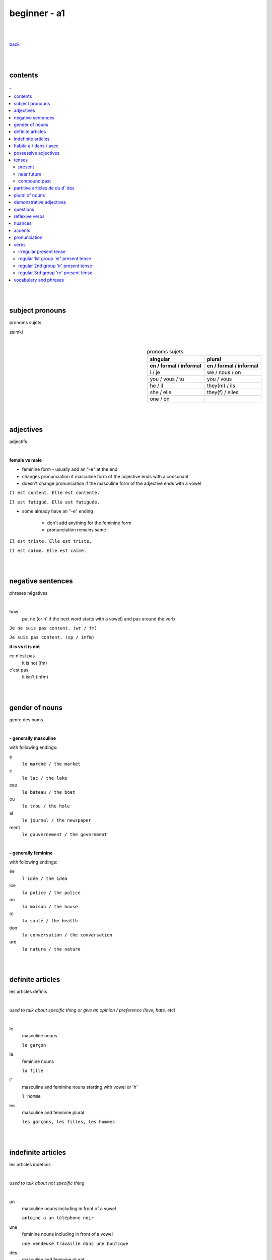 **beginner - a1**
-----------------

|
|

`back <https://github.com/szczepanski/fr/blob/master/readme.rst>`_

|
|

contents
========
.. comment --> depth describes headings level inclusion
.. contents:: .
   :depth: 10

|
|

subject pronouns
================
pronoms sujets

zaimki

|

.. list-table:: pronoms sujets
   :widths: auto
   :header-rows: 2
   :align: right

   * - singular
     - plural
   * - en / formal / informal
     - en / formal / informal
   * - i / je
     - we / nous / on
   * - you / vous / tu
     - you / vous 
   * - he / il
     - they(m) / ils
   * - she / elle
     - they(f) / elles
   * - one / on
     - 

|
|


adjectives
==========
adjectifs

|

**female vs male**

- feminine form - usually add an "-e" at the end
- changes  pronunciation if  masculine form of the adjective ends with a consonant
- doesn't change  pronunciation if the masculine form of the adjective ends with a vowel

``Il est content. Elle est contente.``

``Il est fatigué. Elle est fatiguée.``

- some  already have an "-e" ending

   - don't add anything for the feminine form 
   - pronunciation remains same 
   
``Il est triste. Elle est triste.``

``Il est calme. Elle est calme.``

|
|

negative sentences
==================
phrases négatives

|

how
   put ne (or n' if the next word starts with a vowel) and pas around the verb

``Je ne suis pas content. (wr / fm)``

``Je suis pas content. (sp / infm)``

**it is vs it is not**

ce n'est pas
   it is not (fm)
c'est pas
   it isn't (infm)

|
|

gender of nouns
===============
genre des noms

|

**- generally masculine**

with following endings:

é
   ``le marché / the market``
c
   ``le lac / the lake``
eau
   ``le bateau / the boat``
ou
   ``le trou / the hole``
al
   ``le journal / the newspaper``
ment
   ``le gouvernement / the government``

|

**- generally feminine**

with following endings:

ée
   ``l'idée / the idea``
ice
   ``la police / the police``
on
   ``la maison / the house``
té
   ``la santé / the health``
tion
   ``la conversation / the conversation``
ure
   ``la nature / the nature``

|
|

definite articles
=================
les articles définis

|

*used to talk about specific thing or give an opinion / preference (love, hate, etc)*

|

le
   masculine nouns
   
   ``le garçon``
la
   feminine nouns
   
   ``la fille``
l'
   masculine and feminine nouns starting with vowel or 'h'
   
   ``l'homme``   
les
   masculine and feminine plural
   
   ``les garçons, les filles, les hommes``

|
|

indefinite articles
===================
les articles indéfinis

|

*used to talk about not specific thing*

|

un
   masculine nouns including in front of a vowel
   
   ``antoine a un téléphone noir``
une
   feminine nouns including in front of a vowel
   
   ``une vendeuse travaille dans une boutique``
   
des
   masculine and feminine plural
   
   ``nous avons des amies anglaises``   

|
|

habite à / dans / avec
======================

|

Tu habites où ?
   habiter + à (place, city / town / village)
      ``mon ami Jean habite à New York``
      
      ``lucie et Claire habitent à Bordeaux``
      
   habiter + dans (accommodation type)
      ``ma sœur habite dans un appart``
      
      ``mes cousins habitent dans une maison``

|

Tu habites avec qui ?
   habiter + avec
      ``j'habite avec mes colocataires``
      
      ``tom et Aurélie habitent avec leurs amis``
      
|
|


possessive adjectives 
=====================
adjectifs possessifs 

|

   these adjectives must match in **gender** and **number** with the thing or person that is "owned"
   
|

**- possessive adjectives - singular person**

possessive adjectives agree with both:
   person they refer to
   
   noun that follows

.. list-table:: possessive adjectives
   :widths: auto
   :header-rows: 1
   :align: right

   * - personne
     - adjectives (m,f,p)
   * - je
     - mon, ma, mes
   * - tu
     - ton, ta, tes
   * - il / elle
     - son, sa, ses

|

mon, ton, son
   masculine singular nouns
   
   feminine singular noun starting with vowel
   
   ``son ami Marc est professeur``

   ``mon oncle Pierre est médecin``
   
   ``ton amie Julie habite en Espagne``
   
ma, ta, sa
   feminine singular nouns starting with consonant
   
   ``ma fille a huit ans``
   
mes, tes, ses
   masculine, feminine and thing "owned" plural
   
   ``J'aime beaucoup mes cousines``

   ``tes frères sont gentils``

   ``ses enfants ont les yeux marron``
   
|

**- possessive adjectives - plural person**

|

.. list-table:: possessive adjectives
   :widths: auto
   :header-rows: 1
   :align: right

   * - personne
     - adjectives (s, p)
   * - nous
     - notre, nos
   * - vous
     - votre, vos
   * - ils / elles
     - leur, leurs
   * - on 
     - notre, nos

|

notre, votre, leur
   masculine, feminine, thing "owned" singular
   
   ``notre cousine est polonaise``
   
   ``leur mère habite en Chine``
   
   ``votre chat est mignon``
   
nos, vos, leurs
   masculine, feminine, thing "owned" plural 

   ``vos amis sont français``
   
   ``leurs enfants sont adorables``
   
   ``nos filles ont les cheveux bruns``

|
|

tenses
======

|
|

*******
present
*******
temps présent
régulier

|

temps présent, régulier
   verbs that end with er - 90% of all verbs
   
   to create it:
      
      remove 'er' and leave  stem
      
      add  correct ending

|
      
.. list-table:: regular present time endings
   :widths: auto
   :header-rows: 1
   :align: right

   * - person and ending (singular)
     - person and ending (plural)
   * - je **e**
     - nous **ons**
   * - tu **es**
     - vous **ez**
   * - il / elle / on **e**
     - ils / elles **ent**

|

pronouncitation 
   singular - all sound same
   
   plural - ils and elles - sound same as in singular

|
|

***********
near future
***********
temps futur proche

|

near future tense
   **use**
   
   actions that are going to happen in the near future
   
   **syntax**
   
   ``subject`` + ``aller in present`` + ``main verb infinitive``
   
   **examples**
   
   ``Je vais manger``
   
   ``Tu vas parler``

   ``Il / Elle / On va aller`` 

   ``Nous allons chanter`` 

   ``Vous allez travailler`` 

   ``Ils / Elles vont faire``
   
   **negation syntax**
   
   ``subject`` + ``ne`` + ``aller in present`` + ``pas`` + ``main verbb in infinitive``
   
   **examples**
   
   ``Je ne vais pas aller avec eux car je vais travailler``
   
   ``Ils ne vont pas aller au cinéma``
   
   **futur proche with reflexive verbs**
   
   place reflexive pronoun after verb "aller", before the infinitive
   
   **examples**
   
   ``Je vais me coucher / I am going to go to bed``
   
   ``Tu vas te lever / You are going to get up``
   
   ``Nous allons nous habiller / We are going to get dressed``
   
   ``Elles ne vont pas se maquiller / They are not going to put on makeup``

|
|

*************
compound past
*************
passé composé 

|

passé composé - avoir and être
   **use**
   
   completed actions at any time in the past

   **syntax**
   
   ``subject`` + ``avoir or être in present`` + ``main verb in past participle``

   **examples**
   
   ``j'ai mangé`` ``tu as fini`` ``il / elle / on a répondu``

|

   ``nous avons visité`` ``vous avez choisi`` ``ils / elles ont vendu``

|

   ``Nous sommes allés travailler ce matin``

   **negation syntax**
   
   ``subject`` + ``ne / n'`` + ``avoir or être in present`` + ``pas``+ main verb in past participle``
   
   **examples**
   
   ``Je n'ai pas choisi ce restaurant`` ``Elle n'a pas répondu à mon message`` 
   
|
   
   ``Nous ne sommes pas allés travailler ce matin`` ``Elle n'est pas allée à la plage ce week-end.``
   
   **questions syntax**
   
   ``avoir or être in present`` + ``hyphen`` + ``subject`` + ``main verb past participle``
   
   *When subject is il, elle or on -> add 't' between verb avoir and the subject*
   
   **examples**
   
   ``As-tu mangé avec ton frère pendant le week-end?`` ``Avez-vous visité Lyon pendant votre voyage ?`` 
   
|
   
   ``Est-elle arrivée ? `` ``Sont-ils allés à ta fête ?`` 
   
|
   
   ``Êtes-vous restés à la maison pendant le week-end?``
   
|
   
   ``A-t-elle joué au tennis pendant le week-end ?`` ``A-t-il regardé un film hier soir ?``   
   
|

.. list-table:: **regular verbs - past participle**
   :widths: auto
   :header-rows: 1
   :align: right
   
   * - gr
     - ending
     - 
     - transition
     - example
   * - 1
     - **er**
     - **>**
     - **é**
     - manger > mangé
   * - 2
     - **ir**
     - **>**
     - **i**
     - finir > fini
   * - 3
     - **re**
     - **>**
     - **u**
     - vendre > vendu

|

.. list-table:: **common irregular verbs - past participle**
   :widths: auto
   :header-rows: 1
   :align: right
   
   * - verb infinitive
     - past participle
   * - avoir - to have
     - **eu**
   * - être - to be
     - **été**
   * - dire - to say
     - **dit**
   * - faire - to do
     - **fait**
   * - voir - to see
     - **vu**
   * - boire - to drink
     - **bu**
   * - lire - to read
     - **lu**
   * - prendre - to take
     - **pris**   
   * - apprendre - to learn
     - **appris**
   * - comprendre - to understand
     - **compris**

|

   Some verbs take both avoir and être depending on the case.
   Normally, they take avoir when they are followed by a direct object. 

|

Être ``Tu es descendu.``
Avoir ``Tu as descendu ta valise.``

|

Être ``Elles sont montées.``
Avoir ``Elles ont monté l'escalier.``

|

Être ``Je suis sorti.``
Avoir ``J'ai sorti mon portefeuille.``

|

passé composé - être
   **use**
   
   - generally used with verbs of movement, motion, change of place or condition
   
   ``Je suis allé au parc``
   
   - with all reflexive verbs
   
   ``Je me suis douché.`` ``Nous nous sommes amusés.`` ``ils se sont coiffés.`` ``tu t'es levé.``
   
   **verb endings**
   
   past participle ending must match with  person or thing completing the action (subject)
   
   - masculine - no change
   
   ``Il est allé à la plage``
   
   - masculine plural - add **s**
   
   ``Ils sont allés à la plage``

   - feminine subjects - add **e**
   
   ``Elle est allée à la plage``
  
   - feminine plural - add **es**
   
   ``Elles sont allées à la plage.``

|

memorizing acronym
Dr M. VANDERTRAMPS

**D** evenir **R** etourner **M** onter **V** enir **A** ller **N** aître **D** escendre **E** ntrer **R** ester **T** omber **R** entrer **A** rriver **M** ourir **P** artir **S** ortir

|

.. list-table:: **14 verbs conjugating with être**
   :widths: auto
   :header-rows: 1
   :align: right
   
   * - 
     -
     - verb infinitive
     - past participle
   * - 1
     - **D**
     - devenir (to become)
     - **devenu**
   * - 2
     - **r.**
     - retourner (to return)
     - **retourné**
   * - 3
     - **M.**
     - monter, remonter (to go up, to go back up) 
     - **monté, remonté**
   * - 4
     - **V**
     - venir, revenir (to come, to come back)
     - **venu, revenu**
   * - 5
     - **a**
     - aller (to go)
     - **allé**
   * - 6
     - **n**
     - naître (to be born)
     - **né**
   * - 7
     - **d**
     - descendre, redescendre(to go down, to go down again)
     - **descendu, redescendu**
   * - 8
     - **e**
     - entrer, rentrer (to go in, to go back in)
     - **entré, rentré**
   * - 9
     - **r**
     - rester (to stay)
     - **resté**
   * - 10
     - **t**
     - tomber, retomber(to fall, to fall again)
     - **tombé, retombé**
   * - 11
     - *a*
     - arriver (to arrive / to happen)
     - **arrivé**
   * - 12
     - **m**
     - mourir (to die)
     - **mort**
   * - 13
     - **p**
     - partir, repartir (to leave, to leave again)
     - **parti, reparti**
   * - 14
     - **s**
     - sortir, ressortir(to go out, to go out again)
     - **sorti, ressorti**
     
|
|


partitive articles de du d' des
===============================

|

de 
   folowed by feminine noun
   
   generally used with definite articles
   
   ``le cinéma se trouve loin de la pharmacie``
   
   ``Le musée est à côté de l'arrêt de métro``

du
   folowed by masculine noun
   
   generally used without definite articles

   ``la banque est près du lac``

d' 
   folowed by noun starting with vowel

des
   folowed by plural feminine and masculine nouns
   
   ``la poste se trouve près des Galeries Lafayette``

|

**- origin context**

use of ``je viens + de/d'/du + country``
   de - feminine country
   
   du - masuline country
   
   d' - vowel starting country

|

**- quantity context**

``pour préparer le dîner, j'ai besoin de un litre de lait, cinq carottes, de la viande, du fromage et de l'eau``

used in cases where exact amount of noun is not known / given

du 
   masculine nouns

   ``pour préparer le dîner, j'ai besoin du fromage``

de la
   feminine nouns
   
   ``pour préparer le dîner, j'ai besoin de la viande``

de l'
   nouns starting with a vowel

   ``pour préparer le dîner, j'ai besoin de l'eau``


|

**- none quantity context**

ne + verb + pas de
   for nouns not starting with vowel
   
   ``Je n'ai pas de riz dans ma cuisine``
   
   ``Il n'y a pas de viande dans cette boulangerie``

ne + verb + pas d'
   for nouns starting with vowel
   
   ``Paul n'a pas d'œufs dans son frigo``

|


**- partitive articles are never used with verbs of preference**

verbs of preference (aimer, adorer, détester)
   noun always comes after **definite article**
   ``Je n'aime pas le chocolat``
   ``ma sœur déteste les épinards``
   ``mes parents adorent le café``
   
|
|

plural of nouns
===============

|

plural forms
   most nouns are created by adding *s* at the end
   
   definite and indefinite articles are les and des - both masculine and feminine
   
   ``le médecin - les médecins``
   
   ``la fille - les filles``
   
   ``l'infirmier - les infirmiers``
   
   most nouns ending with **eau eu au** end with *x* in plural
   
   ``le bateau - les bateaux``
   
   ``le jeu - les jeux``
   
   ``le tuyau- les tuyaux``
   
   most nouns ending with **ou** end with *s* in plural
   
   ``le trou - les trous / the hole - the holes``
   
   most nouns ending with **al** end with *aux* in plural
   
   ``le cheval- les chevaux``
   
   ``le journal - les journaux``

   singular nouns ending wit **z x s** reamin same
   
   ``le nez - les nez``
   
   ``le prix - les prix``
   
   ``le pas - les pas``

|
|

demonstrative adjectives
========================
les adjectifs démonstratifs

*przymiotniki indykatywne*

|

ce
   masculine  noun
   
   `ce terrain de football est loin de la bibliothèque``
cet
   masculine noun starting with vowel or 'h'
   
   ``cet endroit est magnifique``
cette
   feminine nouns
   
   ``Cette librairie est grande``
   
ces
   plural masculine and feminine
   
   ``ces restaurants sont fermés``

|
|


questions
=========
les questions

|

in French space should be placed between last word and question mark

|

**forming questions**

|

**- with 'est-ce que'**

|

quand - when
   ``Quand est-ce que tu commences le travail ?``
comment
   ``Comment est-ce qu'on prépare une pizza ?``
où - where
   ``Où est-ce que vous habitez ?``
qui - who
   ``Qui est ce qu'il attend ?``
que - what
   becomes 'qu' when placed before 'est-ce que'
   
   ``Qu'est-ce qu'elle aime faire pendant le week-end ?``

pourquoi - why
   ``Pourquoi est-ce qu'elle est fâchée ?``

|

**- without 'est-ce que'**

|

quoi - what (infm)
   in full question sentence, place quoi after verb 
   
   ``Elle aime faire quoi pendant le week-end ?``
   
   ``Tu manges quoi ?``
   
   ``Quoi ?``
comment - what, pardon ? / when used on its own (fm)
   ``comment?``
où, quand, oher
   ``Où exactement ?``
   
   ``Quand exactement ?``

|
   
**- intonation rise - turning statements into questons**

|

``Elle est professeur ?``
   
``Tu viens du Japon ?``
   
reflexive verbs
===============
les verbes réfléchis

|

reflexive verbs
   **use**
   
   when subject does something to itself

   **syntax**
   
   ``subject`` + ``reflexive pronoun`` + ``verb``
   
   **examples**
   
   ``tu te réveilles`` ``nous nous habillons``

   
   **negation syntax**
   
   ``subject`` + ``ne`` + ``reflexive pronoun`` + ``verb`` + ``pas``
   
   **examples**
   
   ``je ne me réveille pas à la même heure tous les jours`` ``mon père ne se rase pas le weekend``

|

.. list-table:: **reflexive pronouns**
   :widths: auto
   :header-rows: 1
   :align: right
   
   * - subject
     - reflexive pronoun
     - example
   * - **je**
     - **me**
     - Je me lave
   * - **tu**
     - **te**
     - Tu te laves
   * - **il / elle / on**
     - **se**
     - Elle se lave
   * - **nous**
     - **nous**
     - Nous nous lavons
   * - **vous**
     - **vous**
     - Vous vous lavez
   * - **ils / elles**
     - **se**
     - Ils se lavent
     
|
|

nuances
=======
les nuances

|

**- feminine vs masuline jobs**

feminine form of jobs end with 'e'
   ``la programmeuse or l'étudiante``
 
exceptions (remains same in masculine and feminine)
   ``la docteur, la professeur, l'ingénieur``

|

**- je vs j'**

when je precedes a word starting with a, e, i, o, u, y or h
   ``drop 'e' --> je becomes j'``

|

**- articles in front of nouns in jobs context**

always use articles in front of nouns 
   except when describing profession using the verb 'être'
   
   ``Je suis programmeuse pour une entreprise d’éducation technologique.``
   
   ``Je suis étudiant à l’université de la Sorbonne.``
   
   ``Elle est docteur au service des urgences.``

|

**- 'travailler' with 'dans'**

used to describe which sector person works 
   ``Je travaille dans le secteur des énergies renouvelables.``
   
   ``On travaille dans la finance.``
   
   ``Elle travaille dans la publicité.``
   
|
   
**- languages and nationalities**

*capitalization*

nationalities, languages - lowercase
   ``Je suis français``
   
   ``Il parle anglais``

one person, group of people, nation - capital letter
   ``un Français``
   
   ``des Allemands``

|

language name and nationality masculine form - often same

|

**- countries**

*gender*

feminine   
    most names countries ending in E
      
    Je viens **de** France
masculine
   most names countries that do not end in E
      
   Ils viennent **du** Brésil

|

**- colors**

|

colors
   most colours match in gender and number with the object they refer to
   
   ``Le chat est blanc``
   
   ``La robe est blanche``
   
   ``Les robes sont blanches``
   
   ``Les chats sont blancs``
   
   ones that end with *e* stay same feminine and masculine
   
   ``Le ballon est jaune``
   
   ``La jupe est jaune``
   
   some as browna and orrange alwas stay same
   
   ``Les carottes sont orange``

|

**- transport**

|

aller + en + transport mode
   ``en bus, en métro, en taxi, en train, en voiture, en tram``

aller + à + transport mode
   ``à moto, à vélo, à pied``

|

**- sport**

|

jouer + à la / au / aux + activity
   
   ``jouer au football``
   
   ``jouer au tennis``
   
   ``jouer aux cartes (cards)``
   
   ``jouer aux échecs (chess)``
   
   ``jouer au basket``
   
   ``jouer au volley``
   
   ``jouer à la pétanque (boules)``


faire + du / de la / de l' + activity
   used in activities with no balls or rackets

   ``faire de la natation (swimming)``
   
   ``faire de l'équitation (horse riding)``
   
   ``faire du vélo``

|

**- use of 'si' in responses**

|

si or si si
   used as a reply to a negative question or statement, repetition emphasizes answer
   
   ``Vous n'avez visité aucun musée ?`` ``Si si ! (Yes, we did!)``
   
   ``Tu ne viens pas avec moi.`` ``Si, je viens ! (Yes I am!)``

|

**- colors**

colors
   when ending with e feminine and masculine forms stay same ``rouge``
   
   orange and marron stay same regardless of gender and number

   noir / noire, blanc / blanche, gris / grise, bleu / bleue, vert / verte, rouge, jaune, orange, marron

|
|

accents
=======
les accents

|


´    [é]
   l'accent aigu / acute accent / wysoki akcent
   
   changes pronunciation
   
   ``enchanté, fatigué``

|

`    [à, è, ù]
   l'accent grave / grave accent / akcent ciężki
   
   **è** changes pronunciation
   
   ``collègue, bière``
   
   **à ,ù** same pronunciation
   
   both to distinguish words - same spelling / different meaning
   
   ``ou - or / où - where``

   ``a - has / à - at``

|

ˆ    [â, ê, î, ô, û]
   l'accent circonflexe / circumflex / akcent obwodowy
   
   same pronunciation
   
   sometimes to indicate that  "s" used to come after the vowel ``forêt (forest), hôpital (hospital)``
   
   sometimes to distinguish words - same spelling / different meaning ``sur (on) / sûr (sure)``
   
   ``âge, être, s'il vous plaît``
   
|

¨    [ë, ï, ü]
   l'accent tréma / diacritic accent / diaeresja
   
   used above  second of two consecutive vowels to pronounce both vowels separately
   
   ``Noël, Jamaïque``

¸    [ç]
   la cédille / cedilla

   gives "c" an "s" sound instead of a hard "k" sound

   ``garçon, français``

|
|

pronunciation 
=============
prononciation

|

**- sounds ou and u**

- **sound ou** --> vous, tout, roue
   - *tongue in centre of mouth (not touching any other part)*
   - mouth rounded, lips pushed forward (blowing out candle)
   - mouth almost closed

- **sound u** --> vue, tu, rue
   - *tongue is at the front touching the bottom front teeth*
   - mouth rounded, lips pushed forward (blowing out candle)
   - mouth almost closed

|

**- ils / elles ont vs ils / elles sont**
   similar but different meanings, pronunciations
   
- **ils / elles ont**
   - 'z' sound between / they have (m/f)
- **ils / elles sont**
   - 's' sound between / they are (m/f)

|

**-  sounds é and è**

|

- **sound é**
   - lips spread as if when smiling
   - tip of tongue touching bottom front teeth
   - sound é can be written as:
      - **é, ée**
      - ``fatigué(e), stressée``
      - **es**
      - ``ces, les`` 
      - **er, ez**
      - ``dîner, aimer, nez, vous mangez``
   
- **sound è**
   - mouth quite open, as if sounding letter 'o' 
   - tip of tongue touching bottom front teeth
   - sound applies in:
      - **è**
      - ``inquiète, le père``
      - **ai**
      - ``faire, j'aime`` 
      - **ê**
      - ``la forêt, être, fête``
   
|

**-  sound r**

|

- **sound 'r' - final sound of word**
   - cat's purr - gentle
   - lips don't move, mouth slightly open
   - tongue close to back of mouth, not moving
   - pronounced when:
      - followed by final consonant
      - followed by a final 'e'
      - ``père, air, vert``
   - not pronounced in:
      - regular "-er" verbs when at the end
      - ``manger, chanter``

- **sound 'r' - beginining and middle of word**
   - lions's roar - strong
   - same lips, mouth and tongue behaviour

|

**-  sound g**

|

- **sound g (génial)**
   - applied before
      - 'e'
      - ``génial, gentil``
      - 'i'
      - ``magique, bougie``
   - tongue tip brushes against ridge behind upper front teeth
   - upper teeth touch bottom teeth
   - vocal cords vibrate

|

- **sound g (gare)**
   - applied before
      - consonants
      - ``grand, glace``
      - 'a, o, u'
      - ``golf, gourmand, mangue, fatigué, gare, regarder``
   - back of tongue is pressed against roof of mouth
   - mouth is only slightly open
   - vocal cords do not vibrate

|

**-  nasal sounds 'an' and 'on'**

- **sound an**
   - written in 4 ways
      - an - croissant, anglais
      - am - champ
      - en - lent, tente
      - em - temps
   - lips slightly rounded
   - mouth quite wide open
   - tongue is faintly touching the bottom teeth
   
- **sound on**
   - written in 2 ways
      - on - non, blonde, long, bon
      - om - comprendre, nombre, tomber
   - mouth rounded
   - lips  pushed forward (blowing out candles)
   - mouth almost closed
   - tongue is at back of mouth, doesn't touch teeth

|

**-  sound s**

|

- **sound s**
   - pronounced
      - at start of word ``salut``
      - between two consonants ``installer``
      - between vowel and consonant ``personne``
   - silent
      - at end of word (with some rare exceptions) ``parents gentils``
   - sound s can be written as:
      - **s** ``détester simple``
      - **ss** ``dessert poisson``
      - **tie** ``ambitieux``
      - **tio** ``perfection``
      - **ci** ``cinq``
      - **ce** ``cerise``
      - **cy** ``bicyclette``
      - **ç** ``façon garçon``

|
|


verbs
=====
verbes

|

***********************
irregular present tense
***********************

|

.. list-table:: **verb_fr** verb_en (present, irregular)
   :widths: auto
   :header-rows: 1
   :align: right
   
   * - singular
     - plural
   * - je / j' **...**
     - nous **...**
   * - tu **...**
     - vous **...**
   * - il / elle / on **...**
     - ils / elles **...**

|

.. list-table:: **être** to be (present, irregular)
   :widths: auto
   :header-rows: 1
   :align: right

   * - singular
     - plural 
   * - je **suis**
     - nous **sommes**
   * - tu **es**
     - vous **êtes**
   * - il **est**
     - ils **sont**
   * - elle **est**
     - elles **sont**
   * - 
     - on **est**

|

.. list-table:: **avoir** to have (present, irregular)
   :widths: auto
   :header-rows: 1
   :align: right

   * - singular
     - plural
   * - j'**ai**
     - nous **avons**
   * - tu **as**
     - vous **avez**
   * - il **a**
     - ils **ont**
   * - elle **a**
     - elles **ont**
   * - 
     - on **a**

|

.. list-table:: **aller** to go (present, irregular)
   :widths: auto
   :header-rows: 1
   :align: right
   
   * - singular
     - plural
   * - je **vais**
     - nous **allons**
   * - tu **vas**
     - vous **allez**
   * - il / elle / on **va**
     - ils / elles **vont**

|

.. list-table:: **prendre** to take (present, irregular)
   :widths: auto
   :header-rows: 1
   :align: right
   
   * - singular
     - plural
   * - je **prends**
     - nous **prenons**
   * - tu **prends**
     - vous **prenez**
   * - il / elle / on **prend**
     - ils / elles **prennent**

|

.. list-table:: **venir** to come (present, irregular)
   :widths: auto
   :header-rows: 1
   :align: right
   
   * - singular
     - plural
   * - je / j' viens
     - nous venons
   * - tu viens
     - vous venez
   * - il / elle / on vient
     - ils / elles viennent

|

.. list-table:: **mettre** to put (present, irregular)
   :widths: auto
   :header-rows: 1
   :align: right
   
   * - singular
     - plural
   * - je mets
     - nous mettons
   * - tu mets
     - vous mettez
   * - il / elle / on met
     - ils / elles mettent

|

.. list-table:: **falloir** to need (present, impersonal verb)
   :widths: auto
   :header-rows: 1
   :align: right
   
   * - singular
   * - il **faut**

|

.. list-table:: **voir** to see (present, irregular)
   :widths: auto
   :header-rows: 1
   :align: right
   
   * - singular
     - plural
   * - je **vois**
     - nous **voyons**
   * - tu **vois**
     - vous **voyez**
   * - il / elle / on **voit**
     - ils / elles **voient**

|

.. list-table:: **fair** to do, to make (present, irregular)
   :widths: auto
   :header-rows: 1
   :align: right
   
   * - singular
     - plural
   * - je **fais**
     - nous **faisons**
   * - tu **fais**
     - vous **faites**
   * - il / elle / on **fait**
     - ils / elles **font**

|


************************************
regular 1st group 'er' present tense
************************************

|

``_e _es _e _ons _ez _ent``

|

.. list-table:: **verb_fr** verb_en (present, regular 1st)
   :widths: auto
   :header-rows: 1
   :align: right
   
   * - singular
     - plural
   * - je / j' **_e**
     - nous **_ons**
   * - tu **_es**
     - vous **_ez**
   * - il / elle / on **_e**
     - ils / elles **_ent**

|

.. list-table:: **habiter** to live (present, regular 1st)
   :widths: auto
   :header-rows: 1
   :align: right
   
   * - singular
     - plural
   * - j' **habite**
     - nous **habitons**
   * - tu **habites**
     - vous **habitez**
   * - il / elle / on **habite**
     - ils / elles **habitent**
     
|

.. list-table:: **aimer** to love, like (present, regular 1st)
   :widths: auto
   :header-rows: 1
   :align: right
   
   * - singular
     - plural
   * - j' **aimer**
     - nous **aimons**
   * - tu **aimes**
     - vous **aimez**
   * - il / elle / on **aime**
     - ils / elles **aiment**
 
|
 
.. list-table:: **préférer** prefer (present, regular 1st)
   :widths: auto
   :header-rows: 1
   :align: right
   
   * - singular
     - plural
   * - je **préfère**
     - nous **préférons**
   * - tu **préfères**
     - vous **préférez**
   * - il / elle / on **préfère**
     - ils / elles **préfèrent**

|

.. list-table:: **détester** to dislike (present, regular 1st)
   :widths: auto
   :header-rows: 1
   :align: right
   
   * - singular
     - plural
   * - je **déteste**
     - nous **détestons**
   * - tu **détestes**
     - vous **détestez**
   * - il / elle / on **déteste**
     - ils / elles **détestent**

|

.. list-table:: **trouver** to find (present, regular 1st)
   :widths: auto
   :header-rows: 1
   :align: right
   
   * - singular
     - plural
   * - je *trouve**
     - nous **trouvons**
   * - tu **trouves**
     - vous **trouvez**
   * - il / elle / on **trouve**
     - ils / elles **trouvent**

|

.. list-table:: **donner** verb_en (present, regular 1st)
   :widths: auto
   :header-rows: 1
   :align: right
   
   * - singular
     - plural
   * - je / j' **donne**
     - nous **donnons**
   * - tu **donnes**
     - vous **donnez**
   * - il / elle / on **donne**
     - ils / elles **donnent**

|

************************************
regular 2nd group 'ir' present tense 
************************************
|

``_is _is _it _issons _issez _issent``

|


.. list-table:: **verb_fr** verb_en (present, regular 2nd)
   :widths: auto
   :header-rows: 1
   :align: right
   
   * - singular
     - plural
   * - je / j' **_is**
     - nous **_issons**
   * - tu **_is**
     - vous **_issez**
   * - il / elle / on **_it**
     - ils / elles **_issent**

|
|

.. list-table:: **choisir** to chose (present, regular 2nd)
   :widths: auto
   :header-rows: 1
   :align: right
   
   * - singular
     - plural
   * - je **choisis**
     - nous **choisissons**
   * - tu **choisis**
     - vous **choisissez**
   * - il / elle / on **choisit**
     - ils / elles **choisissent**

|

.. list-table:: **finir** to finish (present, regular 2nd)
   :widths: auto
   :header-rows: 1
   :align: right
   
   * - singular
     - plural
   * - je **finis**
     - nous **finissons**
   * - tu **finis**
     - vous **finissez**
   * - il / elle / on **finit**
     - ils / elles **finissent**

|

.. list-table:: **réussir** to succeed (present, regular 2nd)
   :widths: auto
   :header-rows: 1
   :align: right
   
   * - singular
     - plural
   * - je **réussis**
     - nous **réussissons**
   * - tu **réussis**
     - vous **réussissez**
   * - il / elle / on **réussit**
     - ils / elles **réussissent**

|

.. list-table:: **réfléchir** to think (present, regular 2nd)
   :widths: auto
   :header-rows: 1
   :align: right
   
   * - singular
     - plural
   * - je **réfléchis**
     - nous **réfléchissons**
   * - tu **réfléchis**
     - vous **réfléchissez**
   * - il / elle / on **réfléchit**
     - ils / elles **réfléchissent**

|

************************************
regular 3rd group 're' present tense 
************************************

|

``_s _s _ _ons _ez _ent``

|

``attendre - to wait for, descendre - to go down, entendre - to hear, perdre - to lose, répondre - to answer``

|

.. list-table:: **verb_fr** verb_en (present, regular 3rd)
   :widths: auto
   :header-rows: 1
   :align: right
   
   * - singular
     - plural
   * - je / j' **_s**
     - nous **_ons**
   * - tu **_s**
     - vous **_ez**
   * - il / elle / on **__**
     - ils / elles **_ent**

|

.. list-table:: **descendre** to go down (present, regular 3rd)
   :widths: auto
   :header-rows: 1
   :align: right
   
   * - singular
     - plural
   * - je **descends**
     - nous **descendons**
   * - tu **descends**
     - vous **descendez**
   * - il / elle / on **descend**
     - ils / elles **descendent**

|
|
 
vocabulary and phrases
======================
vocabulaire et phrases

|

nice to meet you 
   enchanté / enchantée (said by m/f)
yes
   oui / ouais (fm/ifm)
yeah, ok (not keen, ifm)
   mouais, ok
you can address me with tu
   tu peux me tutoyer
stressed
   stressé / stressée (m/f)
worried
   inquiet / inquiète (m/f)
sad
   triste / triste (m/f)
in good form, shape
   en forme / en forme (m/f)
let's do it
   c'est parti   
1 (m), 1 (f), 2, 3, 4, 5, 6, 7, 8, 9, 10
   un, une, deux, trois, quatre, cinq, six, sept, huit, neuf, dix
appartemen, flat
   appartement / appart (fm / infm)
french
   français / française (m/f)
British
   britannique / britannique (m/f)
Spanish
   espagnol / espagnole (m/f)
German
   allemand / allemande (m/f)
Polish   
   polonais / polonaise (m/f)
Russian 
   russe / russe (m/f)
Turkish
   turc / turque (m/f)
Brazilian
   brésilien / brésilienne (m/f)
Portuguese
   portugais / portugaise (m/f)
Japanese
   japonais / japonaise (m/f)
Chinese
   chinois / chinoise (m/f)
Where do you come from?
   D'où viens-tu?
I come from...
   Je viens de / du / d' ...
room / flat / house mate
   colocataire / coloc (fm / infm)
to coma back
   rentrer
nurse
   l’infirmier (m)
every day
   tous les jours
everyday life
   le train-train quotidien
boyfriend
   le petit copain
near
   près de
one-way ticket
   un aller simple
return ticket
   un aller-retour
I would like a refund
   J’aimerais me faire rembourser
to be delayed
   avoir du retard
to be cancelled
   être annulé
I wish / would like
   j’aimerais
I would like
   je voudrais
open
   ouvert / ouverte (m/f)
closed
   fermé / fermée (m/f)
restaurant
   restaurant / resto (fm / infm)
an area
   un quartier
opposite of
   en face de
Where do you live in London?
   Tu habites dans quel coin de Londres?
the bus stop
   l'arrêt de bus
over there
   là-bas
here
   ici
close to, near
   près de
far from
   loin de
next to
   à côté du
in front of
   devant
in fron of, opposite of
   en face de
behind
   derrière
on
   sur
where is...?
   où se trouve... ?
to find
   trouver
to give
   donner
to turn
   tourner
to cross
   traverser
to continue, carry on, go on
   continuer
to get to...
   pour aller au...
to meet
   se donner rendez-vous
pastries
   les viennoiseries
I would like
   Je voudrais...
well cooked baguette
   la baguette bien cuite
What's the weather like?
   Quel temps fait-il?
The weather is nice
   Il fait beau
The weather is bad
   Il fait mauvais
it's hot / cold
   Il fait chaud / froid
It's raining
   Il pleut
January, February, March, April, May, June, July, August, September, October, November, December
   janvier, février, mars, avril, mai, juin, juillet, août, septembre, octobre, novembre, décembre
autumn, winter, spring, summer
   l'automne, l'hiver, le printemps, l'été
Easter
   Pâques
first day of term after the school holidays
   La rentrée / la rentrée des classes 
eleven, twelve, thirteen, fourteen, fifteen, sixteen
   onze, douze, treize, quatorze, quinze, seize
seventeen, eighteen, nineteen
   dix-sept, dix-huit, dix-neuf
twenty, thirty, forty, fifty
   vingt, trente, quarante, cinquante
twenty-two, forty-eight, fifty-seven
   vingt-deux, quarante-huit, cinquante-sept
twenty one, thirty one, forty one, fifty one
   vingt et un / une, trente et un / une, quarante et un / une, cinquante et un / une
What time is it?
   Quelle heure est-il ?
It is ... o'clock
   Il est .... heure(s)
It is one o'clock
   Il est une heure
It is two o'clock
   Il est deux heures
midday
   midi
midnight
   minuit
It is midnight
   Il est minuit
It is 11.20am
   Il est 11h20
It is half past five
   Il est cinq heures et demie
It is quarter past three
   Il est trois heures et quart
It is quarter past ten
   Il est vingt-deux heures quinze
It is five to nine
   Il est neuf heures moins cinq
It is quarter to nine
   Il est neuf heures moins le quart
It is ten past four
   Il est quatre heures dix
It is twenty past six
   Il est six heures vingt
to play some instrument
   jouer + du / de la / de l' + the instrument
to play the piano
   jouer du piano
to play the cello
   jouer du violoncelle
to play the violin
   jouer du violon
to play the accordion
   jouer de l'accordéon
to play the trumpet
   jouer de la trompette
to play the drums
   jouer de la batterie
to play the guitar
   jouer de la guitare
to wake up  
   se réveiller
to get up
   se lever
to have a shower
   se doucher
to brush your teeth
   se brosser les dents
to shave
   se raser
to get dressed
   s'habiller
to put on makeup
   se maquiller
to do your hair
   se coiffer
to go to bed
   se coucher
to be hot
   avoir chaud
to be cold
   avoir froid
to be hungry
   avoir faim
to be thirsty
   avoir soif
to be right
   avoir raison
to be wrong
   avoir tort
to be scared
   avoir peur
to need
   avoir besoin de / d' + verb in infinitive 
to feel like
   avoir envie de
Je crois que
   I think that ...
to watch a film (at home)
   regarder un film
to watch a film (in cinema)
   voir un film
to see an exhibition
   voir une expo / exposition (infm / fm)
to go for drinks
   prendre un verre
to have a picnic 
   faire un pique-nique
to go shopping
   faire les magasins / faire les boutiques
to see friends
   voir des amis
It's freezing cold!
   Il fait un froid de canard ! 
You know?
   Tu vois ?
Let's see...
   Voyons voir...
a coffee
   un café
a tea
   un thé
a glass of wine
   un verre de vin
a beer
   une bière
a/an ... juice
   un jus de/d'...
a Coke
   un coca
a glass of champagne
   une coupe de champagne
Cheers
   Tchin-tchin ! / Santé ! / À la tienne !
Do you have a reservation?
   Avez-vous une réservation ?
I would like a table for four people
   Je voudrais une table pour quatre personnes
I have a reservation under the name...
   J'ai une réservation au nom de...
We are going to order from the menu.
   Nous allons commander à la carte.
I am going to have the fixed menu for 15€.
   Je vais prendre le menu à 15 €.
What are the daily specials?
   Quel est le plat du jour ?
Do you have...?
   Est-ce que vous avez... ?
I'll have the lasagna as the main course.
   Je vais prendre les lasagnes en plat principal.
As a starter, I'll have a salad.
   Comme entrée je vais prendre une salade.
main menu
   la carte
fixed-price menu
   le menu
the dish / menu of the day
   le plat / menu du jour
I love it!   
   J'adore !
It's excellent.
   C'est excellent.
I don't really like it (in more polite way)
   Je n'aime pas trop.
salty
   salé
sweet
   sucré
What do you think of this salad?
   Tu penses quoi de cette salade ?
to look / seem + (adjective)
   avoir l'air + (adjectif)
Your ice cream looks good.
   Ta glace a l'air bonne.
You seem happy
   Tu as l'air contente
often
   souvent
at least
   au moins
the neighbourhood
   le quartier
almost
   presque
take a walk
   se promener
to book a hotel / a flight
   réserver un hôtel / un vol
to pack your bags
   faire ses valises
the check in
   l'enregistrement / le check-in
to rent an apartment / a house
   louer un appartement / une maison
the hostel
   l'auberge
to sightsee
   faire du tourisme
to travel
   voyager

|
|
